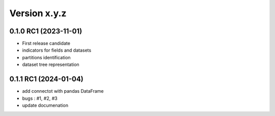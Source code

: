 Version x.y.z
=============

0.1.0 RC1 (2023-11-01)
--------------------
- First release candidate
- indicators for fields and datasets
- partitions identification
- dataset tree representation 

0.1.1 RC1 (2024-01-04)
--------------------
- add connectot with pandas DataFrame
- bugs : #1, #2, #3
- update documenation